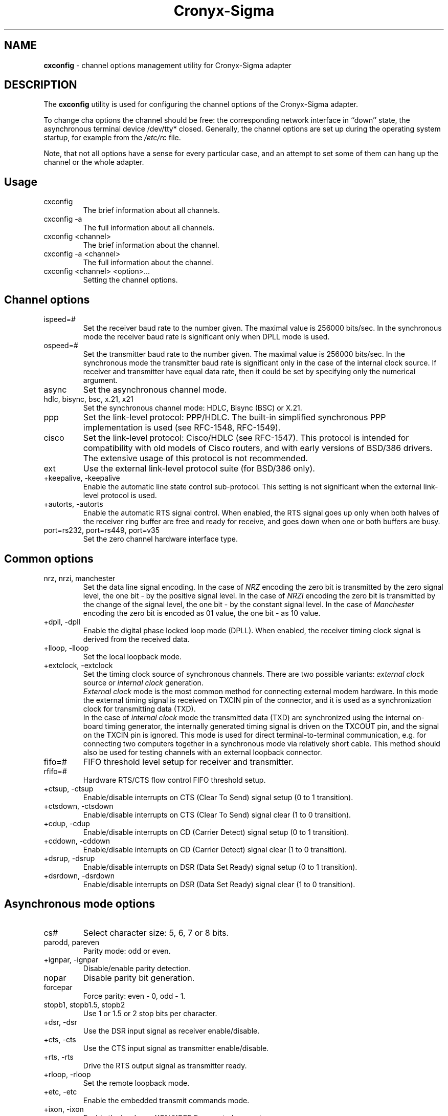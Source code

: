 .TH Cronyx-Sigma 1
.rm ES
.rm EE
.de ES
.PP
.nf
.in +0.5i
..
.de EE
.in -0.5i
.fi
..
.na
.SH NAME
.B cxconfig
\- channel options management utility for Cronyx-Sigma adapter
.SH DESCRIPTION
.PP
The \fBcxconfig\fP utility is used for configuring the channel options of
the Cronyx-Sigma adapter.
.PP
To change cha options the channel should be free: the corresponding
network interface in ``down'' state, the asynchronous terminal device /dev/tty*
closed.
Generally, the channel options are set up during the operating
system startup, for example from the \fI/etc/rc\fP file.
.PP
Note, that not all options have a sense for every particular
case, and an attempt to set some of them can hang up the channel or
the whole adapter.
.SH "Usage"
.IP "cxconfig"
The brief information about all channels.
.IP "cxconfig -a"
The full information about all channels.
.IP "cxconfig <channel>"
The brief information about the channel.
.IP "cxconfig -a <channel>"
The full information about the channel.
.IP "cxconfig <channel> <option>..."
Setting the channel options.
.SH "Channel options"
.IP ispeed=#
Set the receiver baud rate to the number given.
The maximal value is 256000 bits/sec.
In the synchronous mode the receiver baud rate is significant
only when DPLL mode is used.
.IP ospeed=#
Set the transmitter baud rate to the number given.
The maximal value is 256000 bits/sec.
In the synchronous mode the transmitter baud rate is significant
only in the case of the internal clock source.
If receiver and transmitter have equal data rate, then it could
be set by specifying only the numerical argument.
.IP async
Set the asynchronous channel mode.
.IP "hdlc, bisync, bsc, x.21, x21
Set the synchronous channel mode: HDLC, Bisync (BSC) or X.21.
.IP ppp
Set the link-level protocol: PPP/HDLC.  The built-in simplified synchronous PPP
implementation is used (see RFC-1548, RFC-1549).
.IP cisco
Set the link-level protocol: Cisco/HDLC (see RFC-1547).
This protocol is intended for compatibility with old models of Cisco routers,
and with early versions of BSD/386 drivers.
The extensive usage of this protocol is not recommended.
.IP ext
Use the external link-level protocol suite (for BSD/386 only).
.IP "+keepalive, -keepalive"
Enable the automatic line state control sub-protocol.
This setting is not significant when the external link-level protocol is used.
.IP "+autorts, -autorts"
Enable the automatic RTS signal control.
When enabled, the RTS signal goes up only when both halves of
the receiver ring buffer are free and ready for receive,
and goes down when one or both buffers are busy.
.IP "port=rs232, port=rs449, port=v35
Set the zero channel hardware interface type.
.SH "Common options"
.IP "nrz, nrzi, manchester
Set the data line signal encoding.
In the case of \fINRZ\fP encoding the zero bit is transmitted by the zero signal
level, the one bit - by the positive signal level.
In the case of \fINRZI\fP encoding the zero bit is transmitted by the change of
the signal level, the one bit - by the constant signal level.
In the case of \fIManchester\fP encoding the zero bit is encoded as 01 value,
the one bit - as 10 value.
.IP "+dpll, -dpll"
Enable the digital phase locked loop mode (DPLL).
When enabled, the receiver timing clock signal
is derived from the received data.
.IP "+lloop, -lloop"
Set the local loopback mode.
.IP "+extclock, -extclock"
Set the timing clock source of synchronous channels.  There are
two possible variants: \fIexternal clock\fP source or \fIinternal clock\fP
generation.
.br
\fIExternal clock\fP mode is the most common method for connecting
external modem hardware.  In this mode the external timing
signal is received on TXCIN pin of the connector, and it is
used as a synchronization clock for transmitting data (TXD).
.br
In the case of \fIinternal clock\fP mode the transmitted data (TXD)
are synchronized using the internal on-board timing generator,
the internally generated timing signal is driven on the TXCOUT
pin, and the signal on the TXCIN pin is ignored.  This mode
is used for direct terminal-to-terminal communication,
e.g. for connecting two computers together in a synchronous mode
via relatively short cable.  This method should also be used
for testing channels with an external loopback connector.
.IP fifo=#
FIFO threshold level setup for receiver and transmitter.
.IP rfifo=#
Hardware RTS/CTS flow control FIFO threshold setup.
.IP "+ctsup, -ctsup"
Enable/disable interrupts on CTS (Clear To Send) signal setup (0 to 1 transition).
.IP "+ctsdown, -ctsdown"
Enable/disable interrupts on CTS (Clear To Send) signal clear (1 to 0 transition).
.IP "+cdup, -cdup"
Enable/disable interrupts on CD (Carrier Detect) signal setup (0 to 1 transition).
.IP "+cddown, -cddown"
Enable/disable interrupts on CD (Carrier Detect) signal clear (1 to 0 transition).
.IP "+dsrup, -dsrup"
Enable/disable interrupts on DSR (Data Set Ready) signal setup (0 to 1 transition).
.IP "+dsrdown, -dsrdown"
Enable/disable interrupts on DSR (Data Set Ready) signal clear (1 to 0 transition).
.SH "Asynchronous mode options"
.IP cs#
Select character size: 5, 6, 7 or 8 bits.
.IP "parodd, pareven
Parity mode: odd or even.
.IP "+ignpar, -ignpar
Disable/enable parity detection.
.IP nopar
Disable parity bit generation.
.IP forcepar
Force parity: even - 0, odd - 1.
.IP "stopb1, stopb1.5, stopb2
Use 1 or 1.5 or 2 stop bits per character.
.IP "+dsr, -dsr"
Use the DSR input signal as receiver enable/disable.
.IP "+cts, -cts"
Use the CTS input signal as transmitter enable/disable.
.IP "+rts, -rts"
Drive the RTS output signal as transmitter ready.
.IP "+rloop, -rloop"
Set the remote loopback mode.
.IP "+etc, -etc"
Enable the embedded transmit commands mode.
.IP "+ixon, -ixon"
Enable the hardware XON/XOFF flow control support.
.IP "+ixany, -ixany"
Use the hardware IXANY mode support.
.IP "+sdt, -sdt"
Detect the spec. characters SCHR1 and SCHR2 in the receive data.
.IP "+flowct, -flowct"
Receive the flow control spec. characters as data.
.IP "+rdt, -rdt"
Detect the spec. characters in range SCRL..SCRH in the receive data.
.IP "+exdt, -exdt"
Detect the spec. characters SCHR3 and SCHR4 in the receive data.
.IP "parintr, parnull, parign, pardisc, parffnull
Action on parity errors:
.ES
  Mode       Action
 -----------------------------------------------------
  parintr    Generate the receiver error interrupt
  parnull    Input the NULL character
  parign     Ignore the error, receive as good data
  pardisc    Ignore the character
  parffnull  Input the sequence <0xFF, NULL, character>
.EE
.IP "brkintr, brknull, brkdisc
Line break state action:
.ES
  Mode     Action
 ---------------------------------------------------
  brkintr  Generate the receiver error interrupt
  brknull  Input the NULL character
  brkdisc  Ignore the line break state
.EE
.IP "+inlcr, -inlcr"
Translate received NL characters to CR.
.IP "+icrnl, -icrnl"
Translate received CR characters to NL.
.IP "+igncr, -igncr"
Ignore received CR characters.
.IP "+ocrnl, -ocrnl"
Translate transmitted CR characters to NL.
.IP "+onlcr, -onlcr"
Translate transmitted NL characters to CR.
.IP "+fcerr, -fcerr"
Process (don't process) the characters, received with errors,
for special character/flow control matching.
.IP "+lnext, -lnext"
Enable the LNEXT character option: the character following
the LNEXT character is not processed for special character/flow
control matching.
.IP "+istrip, -istrip"
Strip input characters to seven bits.
.IP schr1=#
The XON flow control character value.
.IP schr2=#
The XOFF flow control character value.
.IP schr3=#
The SCHR3 spec. character value.
.IP schr4=#
The SCHR4 spec. character value.
.IP "scrl=#, scrh=#
The spec. character range (inclusive).
.IP lnext=#
The LNEXT spec. character value.
.SH "HDLC mode options"
.IP if#
The minimum number of flags transmitted before a frame is started.
.IP noaddr
No frame address recognition.
.IP "addrlen1, addrlen2"
Address field length: 1 or 2 bytes.
.IP "addr1, addr2"
Addressing mode: 4x1 bytes or 2x2 bytes.
Registers RFAR1..RFAR4 should contain the address to be matched.
.IP "+clrdet, -clrdet"
Enable/disable clear detect for X.21 protocol support.
.IP "+dsr, -dsr"
Use the DSR input signal as receiver enable/disable.
.IP "+cts, -cts"
Use the CTS input signal as transmitter enable/disable.
.IP "+rts, -rts"
Drive the RTS output signal as transmitter ready.
.IP "+fcs, -fcs"
Enable/disable the frame checksum generation and checking.
.IP "crc-16, crc-v.41
Select the CRC polynomial: CRC-16 (x^16+x^15+x^2+1)
or CRC V.41 (x^16+x^12+x^5+1).
.IP "fcs-crc-16, fcs-v.41
Frame checksum preset: all zeros (CRC-16) or all ones (CRC V.41).
.IP "+crcinv, -crcinv"
Invert (ie. CRC V.41) or don't invert (ie. CRC-16) the transmitted frame checksum.
.IP "+fcsapd, -fcsapd"
Pass the received CRC to the host at the end of receiver data buffer.
.IP "idlemark, idleflag
Idle mode: idle in mark (transmit all ones) or idle in flag (transmit flag).
.IP "+syn, -syn"
Enable/disable sending pad characters before sending flag when coming out
of the idle mode.
.IP pad#
The number of synchronous characters sent (0..4).
.IP "syn=0xaa, syn=0x00
Send sync pattern.
.IP "rfar1=#, rfar2=#, rfar3=#, rfar4=#
Frame address registers for address recognition.
.SH EXAMPLES
.PP
Set up the channel 7 of the adapter Sigma-400 under FreeBSD.
Physical 4-wire leased line with Zelax+ M115 short-range modems.
Synchronous mode, 128000 bits/sec, interface RS-232,
protocol PPP/HDLC without keepalive support, NRZI encoding,
DPLL mode, no flow control:
.ES
cxconfig cx7 128000 hdlc ppp -keepalive nrzi -cts +dpll -extclock
ifconfig cx7 158.250.244.2 158.250.244.1 up
.EE
.PP
Set up the channel 0 of the adapter Sigma-100 under FreeBSD.
Attachment to the near computer by short cable, internal clock source.
Synchronous mode, 256000 bits/sec, interface RS-232,
protocol Cisco/HDLC with keepalive support:
.ES
cxconfig cx0 hdlc 256000 cisco +keepalive -extclock
ifconfig cx0 200.1.1.1 200.1.1.2 up
.EE
.PP
Set up the channel 1 of the adapter Sigma-840 under BSD/386.
Synchronous 64 kbit/sec leased line, external clock source.
Synchronous mode, interface V.35, external protocol suite:
.ES
cxconfig cx1 hdlc ext
ifconfig cx1 193.124.254.50 193.124.254.49 multicast up
.EE
.PP
Set up the channel 0 of the adapter Sigma-840 under FreeBSD.
Attachment to the Cisco-4000 router by null-modem cable, internal clock source.
Synchronous mode, 64000 bits/sec, interface RS-232,
protocol PPP/HDLC with keepalive support and flow control,
LCP and IPCP protocols (see RFC-1548 and RFC-1332) debug tracing enabled:
.ES
cxconfig cx0 hdlc 64000 port=rs232 ppp +keepalive -extclock +cts
ifconfig cx0 100.0.0.2 100.0.0.1 debug up
.EE
.SH FILES
.IP /dev/cronyx
The special device file for adapter options management.
.SH SEE ALSO
.PP
cx(4)

